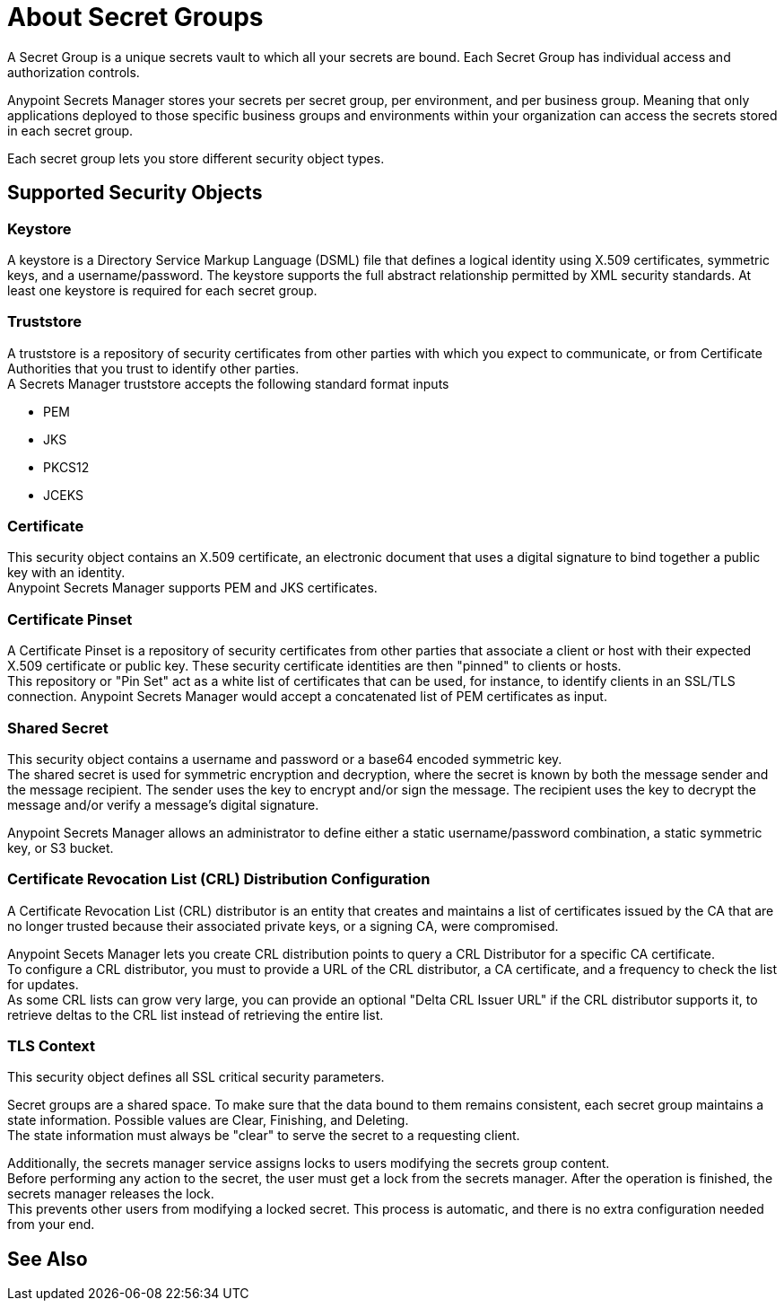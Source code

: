 = About Secret Groups

A Secret Group is a unique secrets vault to which all your secrets are bound. Each Secret Group has individual access and authorization controls.

Anypoint Secrets Manager stores your secrets per secret group, per environment, and per business group. Meaning that only applications deployed to those specific business groups and environments within your organization can access the secrets stored in each secret group.

Each secret group lets you store different security object types.

== Supported Security Objects

=== Keystore

A keystore is a Directory Service Markup Language (DSML) file that defines a logical identity using X.509 certificates, symmetric keys, and a username/password. The keystore supports the full abstract relationship permitted by XML security standards. At least one keystore is required for each secret group.

=== Truststore

A truststore is a repository of security certificates from other parties with which you expect to communicate, or from Certificate Authorities that you trust to identify other parties. +
A Secrets Manager truststore accepts the following standard format inputs

* PEM
* JKS
* PKCS12
* JCEKS

=== Certificate

This security object contains an X.509 certificate, an electronic document that uses a digital signature to bind together a public key with an identity. +
Anypoint Secrets Manager supports PEM and JKS certificates.

=== Certificate Pinset

A Certificate Pinset is a repository of security certificates from other parties that associate a client or host with their expected X.509 certificate or public key. These security certificate identities are then "pinned" to clients or hosts. +
This repository or "Pin Set" act as a white list of certificates that can be used, for instance, to identify clients in an SSL/TLS connection. Anypoint Secrets Manager would accept a concatenated list of PEM certificates as input.

=== Shared Secret

This security object contains a username and password or a base64 encoded symmetric key. +
The shared secret is used for symmetric encryption and decryption, where the secret is known by both the message sender and the message recipient. The sender uses the key to encrypt and/or sign the message. The recipient uses the key to decrypt the message and/or verify a message’s digital signature.

Anypoint Secrets Manager allows an administrator to define either a static username/password combination, a static symmetric key, or S3 bucket.

=== Certificate Revocation List (CRL) Distribution Configuration

A Certificate Revocation List (CRL) distributor is an entity that creates and maintains a list of certificates issued by the CA that are no longer trusted because their associated private keys, or a signing CA, were compromised.

Anypoint Secets Manager lets you create CRL distribution points to query a CRL Distributor for a specific CA certificate. +
To configure a CRL distributor, you must to provide a URL of the CRL distributor, a CA certificate, and a frequency to check the list for updates. +
As some CRL lists can grow very large, you can provide an optional "Delta CRL Issuer URL" if the CRL distributor supports it, to retrieve deltas to the CRL list instead of retrieving the entire list.

=== TLS Context

This security object defines all SSL critical security parameters.

Secret groups are a shared space. To make sure that the data bound to them remains consistent, each secret group maintains a state information. Possible values are Clear, Finishing, and Deleting. +
The state information must always be "clear" to serve the secret to a requesting client.

Additionally, the secrets manager service assigns locks to users modifying the secrets group content. +
Before performing any action to the secret, the user must get a lock from the secrets manager. After the operation is finished, the secrets manager releases the lock. +
This prevents other users from modifying a locked secret. This process is automatic, and there is no extra configuration needed from your end.


== See Also
